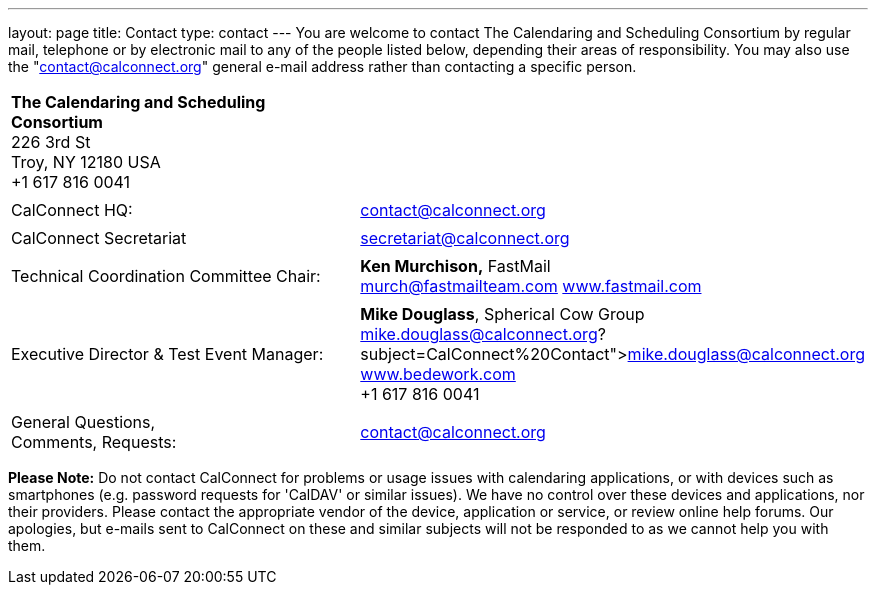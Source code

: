 ---
layout: page
title: Contact
type: contact
---
You are welcome to contact The Calendaring and Scheduling Consortium by
regular mail, telephone or by electronic mail to any of the people
listed below, depending their areas of responsibility. You may also use
the "contact@calconnect.org" general e-mail address rather than
contacting a specific person.

[width="100%",cols="50%,50%",]
|===
|*The Calendaring and Scheduling Consortium* +
226 3rd St +
Troy, NY 12180 USA +
+1 617 816 0041 |

|  |

|CalConnect HQ: |contact@calconnect.org

|  |

|CalConnect Secretariat |secretariat@calconnect.org

|  |

|Technical Coordination Committee Chair: |*Ken Murchison,* FastMail +
mailto:murch@fastmailteam.com?subject=From%20CalConnect%20contact%20page[murch@fastmailteam.com] 
http://www.fastmail.com[www.fastmail.com]

|  |

|Executive Director & Test Event Manager: |*Mike Douglass*, Spherical
Cow Group +
link:mailto:﻿mike.douglass@calconnect.org?subject=CalConnect%20Contact[﻿mike.douglass@calconnect.org] 
http://www.sphericalcowgroup.com[www.bedework.com] +
+1 617 816 0041

|  |

|General Questions,  +
Comments, Requests:
|mailto:contact@calconnect.org?subject=CalConnect%20Web%20Contact[contact@calconnect.org]
|===

 

*Please Note:* Do [.underline]#not# contact CalConnect for problems or
usage issues with calendaring applications, or with devices such as
smartphones (e.g. password requests for 'CalDAV' or similar issues). We
have no control over these devices and applications, nor their
providers. Please contact the appropriate vendor of the device,
application or service, or review online help forums. Our apologies, but
e-mails sent to CalConnect on these and similar subjects will not be
responded to as we cannot help you with them.